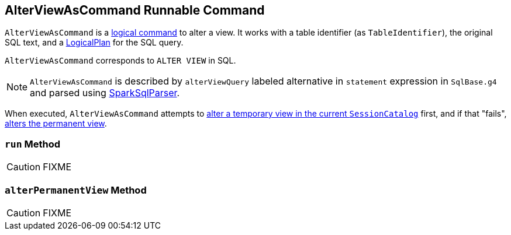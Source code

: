 == [[AlterViewAsCommand]] AlterViewAsCommand Runnable Command

`AlterViewAsCommand` is a link:spark-sql-LogicalPlan-RunnableCommand.adoc[logical command] to alter a view. It works with a table identifier (as `TableIdentifier`), the original SQL text, and a link:spark-sql-LogicalPlan.adoc[LogicalPlan] for the SQL query.

`AlterViewAsCommand` corresponds to `ALTER VIEW` in SQL.

NOTE: `AlterViewAsCommand` is described by `alterViewQuery` labeled alternative in `statement` expression in `SqlBase.g4` and parsed using link:spark-sql-sql-parsers.adoc#SparkSqlParser[SparkSqlParser].

When executed, `AlterViewAsCommand` attempts to link:spark-sql-SessionCatalog.adoc#alterTempViewDefinition[alter a temporary view in the current `SessionCatalog`] first, and if that "fails", <<alterPermanentView, alters the permanent view>>.

=== [[run]] `run` Method

CAUTION: FIXME

=== [[alterPermanentView]] `alterPermanentView` Method

CAUTION: FIXME
